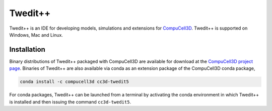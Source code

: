 Twedit++
========

Twedit++ is an IDE for developing models, simulations and extensions for
`CompuCell3D <https://github.com/CompuCell3D/CompuCell3D>`_.
Twedit++ is supported on Windows, Mac and Linux.

Installation
-------------

Binary distributions of Twedit++ packaged with CompuCell3D are available for download
at the `CompuCell3D project page <https://compucell3d.org/>`_. Binaries of Twedit++ are
also available via conda as an extension package of the CompuCell3D conda package,

.. code-block:: console

    conda install -c compucell3d cc3d-twedit5

For conda packages, Twedit++ can be launched from a terminal by activating the conda
environment in which Twedit++ is installed and then issuing the command ``cc3d-twedit5``.
